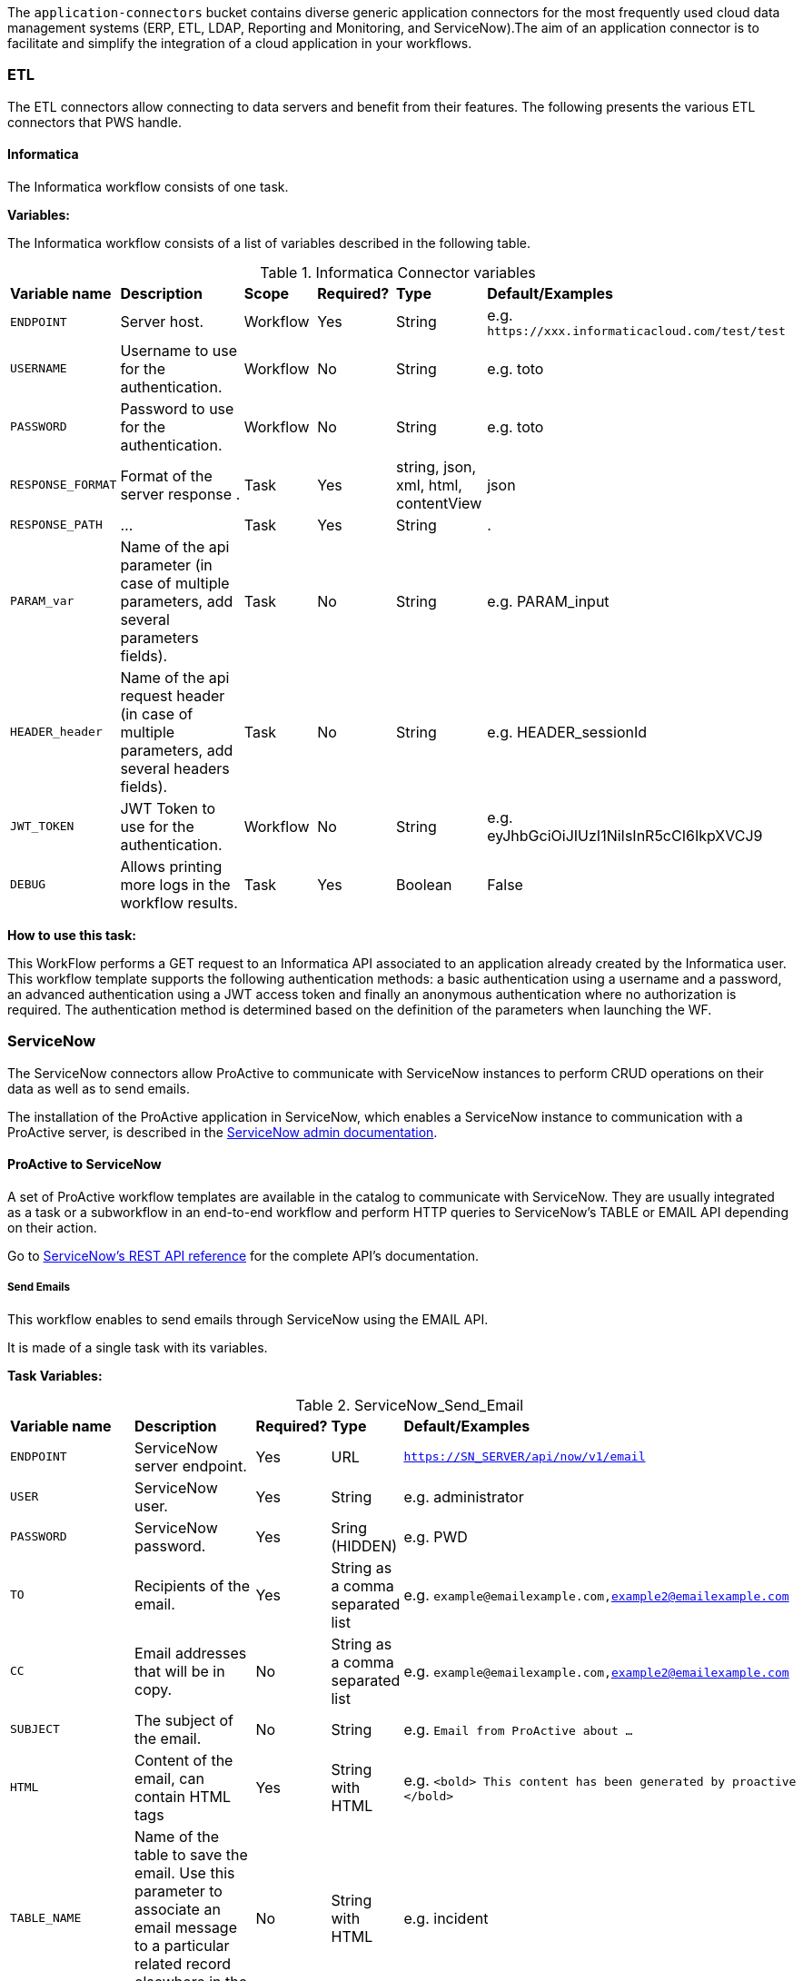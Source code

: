 The `application-connectors` bucket contains diverse generic application connectors for the most frequently used cloud data management systems (ERP, ETL, LDAP, Reporting and Monitoring, and ServiceNow).The aim of an application connector is to facilitate and simplify the integration of a cloud application in your workflows.

=== ETL

The ETL connectors allow connecting to data servers and benefit from their features.
The following presents the various ETL connectors that PWS handle.

==== Informatica

The Informatica workflow consists of one task.

*Variables:*

The Informatica workflow consists of a list of variables described in the following table.

.Informatica Connector variables
[cols="2,5,2,2,2,2"]
|===
| *Variable name* | *Description* | *Scope* | *Required?*  | *Type*  | *Default/Examples*
| `ENDPOINT`
| Server host.
| Workflow
| Yes
| String
| e.g. `\https://xxx.informaticacloud.com/test/test`
| `USERNAME`
| Username to use for the authentication.
| Workflow
| No
| String
| e.g. toto
| `PASSWORD`
| Password to use for the authentication.
| Workflow
| No
| String
| e.g. toto
| `RESPONSE_FORMAT`
| Format of the server response .
| Task
| Yes
| string, json, xml, html, contentView
| json
| `RESPONSE_PATH`
| ...
| Task
| Yes
| String
| .
| `PARAM_var`
| Name of the api parameter (in case of multiple parameters, add several parameters fields).
| Task
| No
| String
| e.g. PARAM_input
| `HEADER_header`
| Name of the api request header (in case of multiple parameters, add several headers fields).
| Task
| No
| String
| e.g. HEADER_sessionId
| `JWT_TOKEN`
| JWT Token to use for the authentication.
| Workflow
| No
| String
| e.g. eyJhbGciOiJIUzI1NiIsInR5cCI6IkpXVCJ9
| `DEBUG`
| Allows printing more logs in the workflow results.
| Task
| Yes
| Boolean
| False
|===

*How to use this task:*

This WorkFlow performs a GET request to an Informatica API associated to an application already created by the Informatica user.
This workflow template supports the following authentication methods: a basic authentication using a username and a password, an advanced authentication using a JWT access token and finally an anonymous authentication where no authorization is required.
The authentication method is determined based on the definition of the parameters when launching the WF.


[#_servicenow]
=== ServiceNow

The ServiceNow connectors allow ProActive to communicate with ServiceNow instances to perform CRUD operations on their data as well as to send emails.

The installation of the ProActive application in ServiceNow, which enables a ServiceNow instance to communication with a ProActive server, is described
in the link:../admin/ProActiveAdminGuide.adoc#_servicenow_integration[ServiceNow admin documentation].

==== ProActive to ServiceNow

A set of ProActive workflow templates are available in the catalog to communicate with ServiceNow.
They are usually integrated as a task or a subworkflow in an end-to-end workflow and perform
HTTP queries to ServiceNow's TABLE or EMAIL API depending on their action.

Go to link:https://docs.servicenow.com/en-US/bundle/quebec-application-development/page/build/applications/concept/api-rest.html[ServiceNow's REST API reference, window="_blank"] for the complete API's documentation.

===== Send Emails

This workflow enables to send emails through ServiceNow using the EMAIL API.

It is made of a single task with its variables.

*Task Variables:*

.ServiceNow_Send_Email
[cols="2,5,2,2,2"]
|===
| *Variable name* | *Description* | *Required?*  | *Type*  | *Default/Examples*
| `ENDPOINT`
| ServiceNow server endpoint.
| Yes
| URL
| `https://SN_SERVER/api/now/v1/email`
| `USER`
| ServiceNow user.
| Yes
| String
| e.g. administrator
| `PASSWORD`
| ServiceNow password.
| Yes
| Sring (HIDDEN)
| e.g. PWD
| `TO`
| Recipients of the email.
| Yes
| String as a comma separated list
| e.g. `example@emailexample.com,example2@emailexample.com`
| `CC`
| Email addresses that will be in copy.
| No
| String as a comma separated list
| e.g. `example@emailexample.com,example2@emailexample.com`
| `SUBJECT`
| The subject of the email.
| No
| String
| e.g. `Email from ProActive about ...`
| `HTML`
| Content of the email, can contain HTML tags
| Yes
| String with HTML
| e.g. `<bold> This content has been generated by proactive </bold>`
| `TABLE_NAME`
| Name of the table to save the email. Use this parameter to associate an email message to a particular related record elsewhere in the system.
| No
| String with HTML
| e.g. incident
| `TABLE_RECORD_ID`
| Target-related record to which the email applies. Use this parameter to associate an email message to a particular related record elsewhere in the system.
| No
| String
| e.g. 9d385017c611228701d22104cc95c371
| `SSL_DISABLE_CHECK`
| If true, disables SSL certificate verification
| No
| Boolean
| e.g. true
| `CONTENT_TYPE`
| Content-type of the request, should be 'application/json' with eventual encoding.
| Yes
| String
| e.g. `application/json;charset = UTF-8`
| `REQUEST_BODY`
| The body of the HTTP request which is automatically built.
| Yes
| String
| e.g. `{"to":"","cc":"","subject":"${SUBJECT}","html":"${HTML}"}`
| `DEBUG`
| If true, activates the debug mode which prints messages to the terminal.
| No
| Boolean
| e.g. `true`
|===

===== Table API

The TABLE API allows to query data from a ServiceNow instance.

There are six workflows in ProActive's Catalog that queries ServiceNow's TABLE API. Two enables to create a ServiceNow task
and mark it as resolved and four other to perform basic CRUD operations on ServiceNow's tables.

The two Task related workflows have both one task with the following variables:

.ServiceNow_Create_Task
[cols="2,5,2,2,2"]
|===
| *Variable name* | *Description* | *Required?*  | *Type*  | *Default/Examples*
| `ENDPOINT`
| ServiceNow server endpoint.
| Yes
| URL
| `https://SN_SERVER/api/now`
| `USER`
| ServiceNow user.
| Yes
| String
| e.g. administrator
| `PASSWORD`
| ServiceNow password.
| Yes
| Sring (HIDDEN)
| e.g. PWD
| `TASK_TYPE`
| The subtype of the ServiceNow Task
| Yes
| PA:LIST(incident,ticket,problem,change_request)
| e.g. `incident`
| `PATH`
| The path of the query
| Yes
| String
| e.g. `/table/${TASK_TYPE}`
| `RETURNED_FIELDS`
| ServiceNow data to be returned in the HTTP response
| No
| String as a comma separated list
| e.g. `number,sys_created_on,assigned_to,short_description,description,priority,sys_id`
| `SSL_DISABLE_CHECK`
| If true, disables SSL certificate verification
| No
| Boolean
| e.g. true
| `CONTENT_TYPE`
| Content-type of the request, should be 'application/json' with eventual encoding.
| Yes
| String
| e.g. `application/json;charset = UTF-8`
| `REQUEST_BODY`
| The body of the HTTP request which is automatically built.
| Yes
| String
| e.g. `{"to":"","cc":"","subject":"${SUBJECT}","html":"${HTML}"}`
| `DEBUG`
| If true, activates the debug mode which prints messages to the terminal.
| No
| Boolean
| e.g. `true`
| `RESPONSE_PATH`
| The path of the data to extract in the response if json, xml or html format is selected
| Yes
| String
| e.g. `.`
|===

Mark a ServiceNow Task as resolved requires in addition to the variables described in the Create Task workflow:

.ServiceNow_Mark_Task_As_Resolved
[cols="2,5,2,2,2"]
|===
| *Variable name* | *Description* | *Required?*  | *Type*  | *Default/Examples*
| `STATE_NOTE`
| A note binded to the task resolution
| Yes
| String
| `The task has been resolved`
| `STATE`
| The state of the ServiceNow Task after resolution. Can be 6 = Resolved, or 7 = Closed
| Yes
| Integer
| e.g. `6`
| `CLOSED_BY`
| The user who resolved the Task
| Yes
| Sring
| e.g. `administrator`
| `SYS_ID`
| The system id of the Task to be resolved
| Yes
| String
| e.g. `sys_9d385017c611228701d22104cc95c371`
|===

The other four generic workflows to perform CRUD have the following structure.

*Workflow variables:*

.ServiceNow_CRUD_workflow_variables
[cols="2,5,2,2,2"]
|===
| *Variable name* | *Description* | *Required?*  | *Type*  | *Default/Examples*
| `SERVICENOW_BASE_URL`
| Base URL of the ServiceNow instance
| Yes
| String
| `https://SN_SERVER.com`
| `SERVICENOW_USER`
| ServiceNow user
| Yes
| String
| e.g. `administrator`
| `SERVICENOW_PASSWORD`
| ServiceNow password
| Yes
| Sring (HIDDEN)
|===

*Task variables:*

.ServiceNow_CRUD_task_variables
[cols="2,5,2,2,2"]
|===
| *Variable name* | *Description* | *Required?*  | *Type*  | *Default/Examples*
| `ENDPOINT`
| Queried endpoint of the TABLE API
| Yes
| String
| `${SERVICENOW_BASE_URL}/api/now/table/${TABLE_NAME}`
| `TABLE_NAME`
| Name of queried ServiceNow table
| Yes
| String
| e.g. `incident`
| `REQUEST_BODY`
| JSON structure describing columns and their values to be inserted
| Yes
| String
| `{"column1":"value1", "column2":"value2",...}`
| `TABLE_NAME`
| Name of the queried ServiceNow table
| Yes
| String
| e.g. `incident`
| `RESPONSE_FORMAT`
| Format of the HTTP response
| Yes
| String
| e.g. `application/json`
| `RESPONSE_PATH`
| Path of the data to extract in the response if json, xml or html format is selected
| Yes
| String
| e.g. `.`
| `REQUEST_FORMAT`
| Format of the HTTP request
| Yes
| String
| e.g. `application/json`
| `SYS_ID`
| Id of the row to query (needed for read, update, delete)
| Yes
| String
| e.g. `sys_9d385017c611228701d22104cc95c371`
| `HTTP_METHOD`
| HTTP Method of the query. Used for the update or modify record workflow
| Yes
| String
| e.g. `PATCH`
| `SYSPARM_DISPLAY_VALUE`
| Returns field display values (true), actual values (false), or both (all).
| Yes
| Boolean
| e.g. `true`
| `SYSPARM_EXCLUDE_REFERENCE_LINK`
| True to exclude Table API links for reference fields.
| Yes
| Boolean
| e.g. `false`
| `SYSPARM_FIELDS`
| Fields of the table to be included in the response
| Yes
| String as a comma separated list
| e.g. `sys_id`
| `SYSPARM_INPUT_DISPLAY_VALUE`
| Set field values using their display value (true) or actual value (false)
| Yes
| Boolean
| e.g. `false`
| `SYSPARM_SUPPRESS_AUTO_SYS_FIELD`
| True to suppress auto generation of system fields
| Yes
| Boolean
| e.g. `false`
| `SYSPARM_QUERY_NO_DOMAIN`
| True to access data across domains if authorized
| Yes
| Boolean
| e.g. `false`
| `SSL_DISABLE_CHECK`
| If true, disables SSL certificate verification
| No
| Boolean
| e.g. true
| `DEBUG`
| If true, activates the debug mode which prints messages to the terminal.
| No
| Boolean
| e.g. `true`
|===

==== ServiceNow to ProActive

Once the application is installed, you are ready to integrate ProActive in your ServiceNow pipelines.

We will go over the core application files in the application to explain how to use them.

===== Script Includes

====== Overview

As defined by ServiceNow, Script Includes are reusable server-side scripts logic that define a function or a class.
Script Includes execute their script logic only when explicitly called by other scripts anywhere in the application where scripting is permitted.

It can be in another Script Include, In Workflow Activities, Flow Actions, UI elements ...

====== Usage

Calling a Script Include where scripting is enabled is very easy. You just need to create an instance of the Script Include and execute its functions.

Here is an example where the Script Include named SchedulerClient is called in a Flow's Action to submit a job:

[[submit_from_catalog_script_code]]
[source,javascript]
----
(function execute(inputs, outputs) {

    var schedulerClient = new SchedulerClient();
    var response = schedulerClient.submitJobFromCatalog(inputs.proactive_url, inputs.session_id, inputs.bucket_name, inputs.workflow_name, inputs.variables, inputs.generic_info);

    outputs.job_id = response.id;
    outputs.readable_name = response.readableName;

})(inputs, outputs);
----

====== ProActive's application Script Includes

There are 3 script includes in the ProActive application:

*SchedulerClient*: A client that makes REST calls to a ProActive's Scheduler.
Call this Script Include to make HTTP requests to the Scheduler of a ProActive's server.

Here is the list of its current functions.

TIP: The REST API documentation for our try platform is available at https://try.activeeon.com/doc/rest/

[cols="1,1,1,1"]
|===
|Function name | Action | Inputs | Output

|getSessionId
|Executes a POST request to login and retrieve the sessionId of a ProActive user
a|
* proActiveUrl: Root URL of ProActive server
* username: Name of user
* password: Password of user
|The session id associated to the user

|restartInErrorTasks
|Executes a PUT request to restart all tasks in error in the job represented by a job id
a|
* jobId: Id of the job to restart in error tasks
|True if success, false if not

|submitJobFromCatalog
|Submits a job to the scheduler from the catalog, creating a new job resource
a|
* proactiveUrl: URL of the ProActive installation folder
* sessionId: sessiondId of the user that will submit the job
* bucket: Bucket name of the workflow
* workflow: Name of the workflow
* workflowVariables: Variables of the workflow as a JSON
* genericInfos: Generic informations of the workflow as JSON
a|The jobid of the newly created job as JSON

[source,json]
----
{
  readableName:string,
  id:integer
}
----

|submitJobFromFile
|Submits a workflow stored in the ServiceNow instance to ProActive's scheduler, creating a new job resource.
Provided a workflow name, the script will search for the corresponding workflow stored in ProActive's application table named "x_661207_proacti_0_workflow" and labeled "Workflow".
The workflow's must be stored as a file that complies with ProActive's xref:../user/ProActiveUserGuide.adoc#_job_and_task_specification[XML schema].
a|
* proactiveUrl: Root URL of ProActive server
* sessionId: Session id of the ProActive who submits the job
* workflowName: Name of the workflow to submit, stored in the Workflow table
* variables: Variables of the workflow as JSON
a|The jobid of the newly created job as JSON

[source,json]
----
{
  readableName:string,
  id:integer
}
----

|disconnectUser
|Executes a PUT request to disconnect a user represented by a sessionId from a ProActive server
a|
* proactiveUrl: Root URL of ProActive server
* sessionId: Session id of the user to disconnect
|True if successful else false

|getJobInfo
|Executes a GET request to retrieve a job's job info
a|
* proactiveUrl: Root URL of ProActive server
* sessionId: Session id of the ProActive user
|True if successful, else false

|isFaultyJob
|Executes the getJobInfo function and checks the current job status to determine if the job is Faulty.
A job is considered faulty when it is finished, canceled or failed and has at least one task that is failed, faulty or in error
a|
* proactiveUrl: Root URL of ProActive server
* sessionId: Session id of the ProActive user
* jobId: Id of the job to test
|True if the job is faulty, else false

|waitForTerminalStatus
|Polling function that blocks the current thread and checks the current job status every 2.5 seconds until it reaches a terminal status.
a|
* proactiveUrl: Root URL of ProActive server
* sessionId: Session id of the ProActive user
* jobId: Id of the job to poll
|The polled job info

|_getAllJobStatuses
|Utility function that returns a mapping of all the possible job statuses and if it is a terminal status
|
a|
[source,json]
----
{
    'PENDING': true,
    'RUNNING': true,
    'STALLED': true,
    'FINISHED': false,
    'PAUSED': true,
    'CANCELED': false,
    'FAILED': false,
    'KILLED': false,
    'IN_ERROR': true
}
----
|Cell in column 4, row 3
|===

NOTE: Functions starting with an _ is a ServiceNow naming convention for private functions. This is purely informative
as in reality they are callable from anywhere like other functions.

*OutboundRestService*: A service class that contains a utility function to execute a ServiceNow's Outbound Rest Messages.
Used by the SchedulerClient, it encapsulates the procedure to build and execute an HTTP query to ProActive's Scheduler.

Like the SchedulerClient class, its function can be called from anywhere scripting is permitted.

[cols="1,1,1,1"]
|===
|Function name | Action | Inputs | Output

| executeOutboundRestMsg
| Prepares and executes a ServiceNow HTTP Method from the ProActive Scheduler REST Message
a|
* proActiveUrl: Root URL of ProActive server
* sessionId: Session id of the ProActive user
* httpMethodName: Name of the HTTP Method to execute
* httpMethodVariables: A JSON collection of name/value pairs which holds the name of the HTTP Method variable to replace and its value.
This stands for all HTTP params types (including variables in the body) except query params which are defined in the following variable.
* queryParams: A JSON collection of name/value pairs which holds the name of the query param to replace and its value.
| A RESTResponseV2 object. Go to ServiceNow's link:https://developer.servicenow.com/dev.do#!/reference/api/quebec/server/sn_ws-namespace/c_RESTResponseV2API[RESTResponseV2 API documentation]
to get a list of its functions.
|Cell in column 4, row 3
|===

*JobRepository*: It is the service class which holds functions to perform CRUD operations on the application's table labeled "Submitted job".
A table is a collection of records in the database. Each record corresponds to a row in a table, and each field on a record corresponds to a column on that table.
The Submitted Job table can be used to store Job Info data received from ProActive and access it in your pipelines.
Like other Script Include, it can be instantiated and called anywhere scripting is permitted.

You will find in the next section the structure of the table, which corresponds to JobInfo data fields returned by the Scheduler.

Here is the list of the current available functions

[cols="1,1,1,1"]
|===
|Function name | Action | Inputs | Output

| createSubmittedJob
| Adds a row to the Submitted Job table
a|
* sessionId: Session id of the ProActive user
* jobInfo: JobInfo data object to insert in the table
| The sys id of the created row

| updateSubmittedJob
| updates a row to the Submitted Job table
a|
* sessionId: Session id of the ProActive user
* jobInfo: Complete JobInfo data object with updated fields.
| True if the update has succeeded, else false

| deleteSubmittedJobBySysId
| Deletes a row which has the specified sys id
a|
* sysId: The sys id of the row to be deleted
| True if the deletion has succeeded, else false

| deleteSubmittedJobByJobId
| Deletes a row which has the specified job id
a|
* jobId: The id of the job to be deleted
| True if the deletion has succeeded, else false

| _isJobExists
| Checks if a row exists with the specified job id
a|
* jobId: The id of the job to check
| True if the row exists, else false

| _executeUpdateQuery
| Utility function to encapsulate the update of a row process
a|
* jobId: The id of the job to be updated
| True if the update has succeeded, else false
|Cell in column 4, row 3
|===

===== Tables

The application has two tables that can be used to store and read data:

. *Submitted Job*: Each row contains data of a job submitted to the Scheduler.
This is the table used by the JobRepository Script Include to perform CRUD operations.
. *Workflow*: Each row contains a ProActive workflow xml definition file. The function submitJobFromFile of the SchedulerService Script Include
will search for the specified workflow's XML definition in this table.

Below you will find the structure of both tables

.Structure of the Submitted Job table
[cols="1,1,1"]
|===
|Column name | Type | Max length

| finished_time
| Long
| 40

| in_error_time
| Long
| 40

| job_id
| Long
| 40

| name
| String
| 256

| output
| String
| 4000

| owner
| String
| 40

| result
| String
| 40

| session_id
| String
| 64

| start_time
| Long
| 40

| status
| String
| 16

| submitted_time
| Long
| 40
|===

.Structure of the Workflow table
[cols="1,1,1"]
|===
|Column name | Type | Max length

| name
| String
| 256

| file
| File Attachment
| 40

|Cell in column 4, row 3
|===

NOTE: All tables contain additional fields starting with sys_ . Those fields are automatically generated by ServiceNow when the table is created and can't be changed.

Two Table Columns have been added to the Incident table:

. ProActive Job Id
. ProActive Session Id

This allows to specify the sessionId of the user, and a job id at an Incident creation, binding it to a ProActive job.
Other columns can be added in the Incident table to store logs, outputs or any needed information regarding a job.

===== Flow Designer

Flow Designer is a feature for automating processes in a single design environment.

Actions and Core Actions are what composes a Flow and Subflow. The application comes with Actions ready to be used.
These Actions use the Script Includes that we described earlier.

An Action consists of:

- Inputs: Variables accessible from all steps of the action
- Action step(s): Process(es) using the provided inputs
- Outputs: Variables that represent the results of the action. These results are available to other actions in a flow.

ProActive's application Actions have been designed so that their inputs correspond to the related function called from
the Scheduler Client Script Include to make it as linear as possible.

.Available actions
[.center, cols="1", width=25%]
|===
|Action name

| Login to ProActive
| Disconnect from ProActive
| Submit job from catalog
| Submit job from file
| Wait for terminal status
| Disconnect from ProActive
|===

Here is an example with the "Submit From Catalog" action. It applies to other actions as well.

.Inputs of the Submit From Catalog action
image::servicenow-action-inputs.png[align="center"]

The Action inputs are accessible by all steps of the Action

Inputs of this step are bound to the Action inputs. This is represented by a pill
in the "Value" column.

.Inputs of the Submit From Catalog script step
image::servicenow-step-inputs.png[align="center"]

The action is composed of a single script step. A script step is JavaScript code to execute within a reusable action.
While most core actions and steps fit common use cases, a Script step enables to execute a behavior that is not satisfied by the core steps.

The code of this script step is displayed <<submit_from_catalog_script_code, here>>.

As you can see it is very simple and the execution flow consists of:

. Instantiating the SchedulerClient Script Include
. Calling the submitFromCatalog function with the inputs as parameters
. Writing the result in the outputs variable

Finally, we define the outputs of the action with the same pills system, binding them to the step outputs.

.Outputs of the Submit From Catalog Action
image::servicenow-action-outputs.png[align="center"]

The concept is the same for all the application's Actions.

===== Flows

To put it simply, a flow is an automated process consisting of a sequence of actions and a trigger.
Flow building takes place in the Flow Designer application which requires a paid subscription to the Integration Hub application.

A Flow consists of the content types:

- Subflows: A Subflow is an automated process consisting of a sequence of reusable actions and specific data inputs that allow the process to be started from a flow, subflow, or script.
- Actions: An Action is a reusable operation that enables process analysts to automate Now Platform features without having to write code
- Core Actions: A ServiceNow Core Action is a ServiceNow-provided action available to any flow that cannot be viewed or edited from the Action Designer design environment.
For example, the Ask for Approval action

A trigger identifies what causes the flow to execute. +

Flows are triggered by:

- Record creation and/or update
- Date
- Service Catalog request
- Inbound email
- Service Level Agreements
- MetricBase (requires the MetricBase plugin)

NOTE: To access Flows, a user must have the flow_designer or admin roles.

The ProActive application come with Flows that can:

- Submit a job from the catalog asynchronously
- Restart in error tasks

Below is the "Submit job from catalog async" Flow

image::servicenow-flow.png[align="center"]

This Flow submits a job to ProActive's Scheduler in parallel, thus not blocking the main Flow thread.

In the Right panel named Data, you will find the data flow of the Flow. It offers a quick view of the Flow variables, accessible by all actions
and the inputs for each Action. Fo convenience, it has been cut in half in this screenshot.

image::servicenow-data-flow-flow-designer.png[align="center"]

The flow needs a trigger definition, and it will ready to run.

===== Workflows

The second way to automate complex processes is using Workflows that are built in the Workflow Editor.
A Workflow is the native way to do automation in ServiceNow. Workflow editor is intended for a more technical audience.

The goal and concepts of Workflows are the same as Flows only with a different interface and terminology.

Like Actions for Flows, a Workflow is a suite of Activities used for automating the processes.
Activities are the workflow blocks that carry out various tasks like sending emails, obtaining approvals, running scripts, and configuring field values on the records.

Every workflow starts with a Begin activity and ends with an End activity.
When the activity ends, the activity is available through the suitable node and the transition is comprehended to the latter activity.

Following are the ways to launch Workflows:

- UI Action
- Server-side script
- Triggered by field values on a record

The ProActive application comes with a set of activities ready to be used in your workflows.
Like the Actions in the Flows, they call the application's Script Include to perform their actions.

Each activity likely have inputs that needs to be defined.

Here the Login activity will read variables defined in the workflow's scratchpad.

image::servicenow-activity-variables.png[align="center"]

This window automatically opens when the activity is dragged and dropped on the canvas.

Use ProActive's custom activities from the Custom tab to integrate ProActive in your pipelines.

Here an example of a simple Workflow, that can be stored and used as a Sub Workflow, that Submits a job to ProActive from the Catalog

image::servicenow-workflow-example.png[align="center"]
